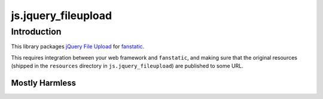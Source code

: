 js.jquery_fileupload
********************

Introduction
============

This library packages `jQuery File Upload`_ for `fanstatic`_.

.. _`fanstatic`: http://fanstatic.org
.. _`jQuery File Upload`: https://github.com/blueimp/jQuery-File-Upload

This requires integration between your web framework and ``fanstatic``,
and making sure that the original resources (shipped in the ``resources``
directory in ``js.jquery_fileupload``) are published to some URL.


Mostly Harmless
---------------

.. image:: https://travis-ci.org/tmassman/js.jquery_fileupload.svg?branch=master
   :target: https://travis-ci.org/tmassman/js.jquery_fileupload
